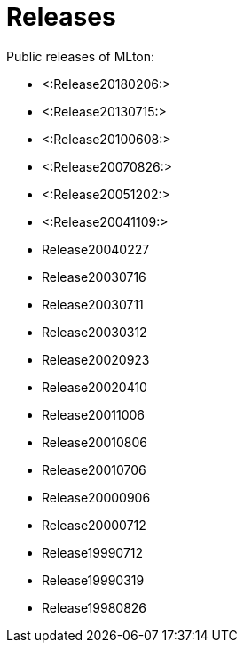 Releases
========

Public releases of MLton:

* <:Release20180206:>
* <:Release20130715:>
* <:Release20100608:>
* <:Release20070826:>
* <:Release20051202:>
* <:Release20041109:>
* Release20040227
* Release20030716
* Release20030711
* Release20030312
* Release20020923
* Release20020410
* Release20011006
* Release20010806
* Release20010706
* Release20000906
* Release20000712
* Release19990712
* Release19990319
* Release19980826
